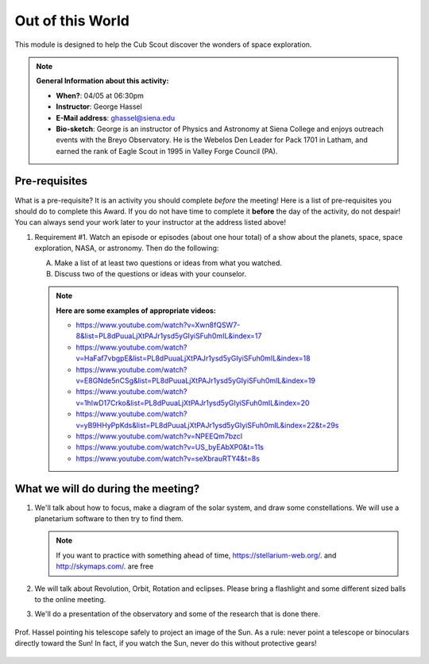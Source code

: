 .. _ootw:
     
Out of this World
+++++++++++++++++

This module is designed to help the Cub Scout discover the wonders of space exploration.


.. note::
   **General Information about this activity:**

   * **When?**: 04/05 at 06:30pm
   * **Instructor**: George Hassel
   * **E-Mail address**: ghassel@siena.edu
   * **Bio-sketch**: George is an instructor of Physics and Astronomy at Siena College and enjoys outreach events with the Breyo Observatory.   He is the Webelos Den  Leader for Pack 1701 in Latham, and earned the rank of Eagle Scout in 1995 in Valley Forge Council (PA).  


Pre-requisites
--------------

What is a pre-requisite? It is an activity you should complete *before* the meeting! Here is a list of pre-requisites you should do to complete this Award. If you do not have time to complete it **before** the day of the activity, do not despair! You can always send your work later to your instructor at the address listed above!

1. Requirement #1. Watch an episode or episodes (about one hour total) of a show about the planets, space, space exploration, NASA, or astronomy. Then do the following:

   A. Make a list of at least two questions or ideas from what you watched.
   B. Discuss two of the questions or ideas with your counselor.


   .. note::

      **Here are some examples of appropriate videos:**

      * https://www.youtube.com/watch?v=Xwn8fQSW7-8&list=PL8dPuuaLjXtPAJr1ysd5yGIyiSFuh0mIL&index=17
      * https://www.youtube.com/watch?v=HaFaf7vbgpE&list=PL8dPuuaLjXtPAJr1ysd5yGIyiSFuh0mIL&index=18
      * https://www.youtube.com/watch?v=E8GNde5nCSg&list=PL8dPuuaLjXtPAJr1ysd5yGIyiSFuh0mIL&index=19
      * https://www.youtube.com/watch?v=1hIwD17Crko&list=PL8dPuuaLjXtPAJr1ysd5yGIyiSFuh0mIL&index=20
      * https://www.youtube.com/watch?v=yB9HHyPpKds&list=PL8dPuuaLjXtPAJr1ysd5yGIyiSFuh0mIL&index=22&t=29s
      * https://www.youtube.com/watch?v=NPEEQm7bzcI
      * https://www.youtube.com/watch?v=US_byEAbXP0&t=11s
      * https://www.youtube.com/watch?v=seXbrauRTY4&t=8s




What we will do during the meeting?
-----------------------------------


1. We'll talk about how to focus, make a diagram of the solar system, and draw some constellations.  We will use a planetarium software to then try to find them.

   .. note::

      If you want to practice with something ahead of time, https://stellarium-web.org/. and http://skymaps.com/.  are free

2. We will talk about Revolution, Orbit, Rotation and eclipses. Please bring a flashlight and some different sized balls to the online meeting. 

3. We'll do a presentation of the observatory and some of the research that is done there.


.. figure:: _images/SunandTelescope2.jpg
   :width: 600px
   :align: center
   :alt: Alternative text

   Prof. Hassel pointing his telescope safely to project an image of the Sun. As a rule: never point a telescope or binoculars directly toward the Sun! In fact, if you watch the Sun, never do this without protective gears!

